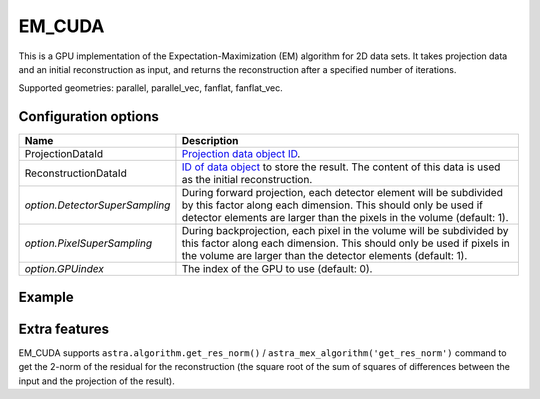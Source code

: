 EM_CUDA
=======

This is a GPU implementation of the Expectation-Maximization (EM) algorithm for 2D data sets. It takes projection data and an initial reconstruction as input, and returns the reconstruction after a specified number of iterations.

Supported geometries: parallel, parallel_vec, fanflat, fanflat_vec.

Configuration options
---------------------

.. list-table::
  :header-rows: 1

  * - Name
    - Description

  * - ProjectionDataId
    - `Projection data object ID <../concepts.html#data>`_.

  * - ReconstructionDataId
    - `ID of data object <../concepts.html#data>`_ to store the result. The
      content of this data is used as the initial reconstruction.

  * - *option.DetectorSuperSampling*
    - During forward projection, each detector element will be subdivided by
      this factor along each dimension. This should only be used if detector
      elements are larger than the pixels in the volume (default: 1).

  * - *option.PixelSuperSampling*
    - During backprojection, each pixel in the volume will be subdivided by this
      factor along each dimension. This should only be used if pixels in the
      volume are larger than the detector elements (default: 1).

  * - *option.GPUindex*
    - The index of the GPU to use (default: 0).


Example
-------

.. tabs::
  .. group-tab:: Python
    .. code-block:: python

      import astra
      import matplotlib.pyplot as plt
      import numpy as np

      # Create geometries and projector
      N = 256
      N_ANGLES = 180
      det_spacing = 1.0
      angles = np.linspace(0, np.pi, N_ANGLES)
      proj_geom = astra.create_proj_geom('parallel', det_spacing, N, angles)
      vol_geom = astra.create_vol_geom(N, N)
      projector_id = astra.create_projector('cuda', proj_geom, vol_geom)

      # Generate phantom image
      phantom_id, phantom = astra.data2d.shepp_logan(vol_geom)

      # Create forward projection
      sinogram_id, sinogram = astra.create_sino(phantom_id, projector_id)

      # Reconstruct
      recon_id = astra.data2d.create('-vol', vol_geom, data=1.0)
      cfg = astra.astra_dict('EM_CUDA')
      cfg['ProjectionDataId'] = sinogram_id
      cfg['ReconstructionDataId'] = recon_id
      algorithm_id = astra.algorithm.create(cfg)

      astra.algorithm.run(algorithm_id, iterations=100)

      reconstruction = astra.data2d.get(recon_id)
      plt.imshow(reconstruction, cmap='gray')

      # Clean up
      astra.data2d.delete([sinogram_id, recon_id, phantom_id])
      astra.projector.delete(projector_id)
      astra.algorithm.delete(algorithm_id)


  .. group-tab:: MATLAB
    .. code-block:: matlab

      %% Create phantom
      N = 256;
      phantom = phantom(N);

      %% Create geometries and projector
      det_spacing = 1.0;
      N_ANGLES = 180;
      angles = linspace(0, pi, N_ANGLES);
      proj_geom = astra_create_proj_geom('parallel', det_spacing, N, angles);
      vol_geom = astra_create_vol_geom(N, N);
      projector_id = astra_create_projector('cuda', proj_geom, vol_geom);

      %% Create forward projection
      [sinogram_id, sinogram] = astra_create_sino(phantom, projector_id);

      %% Reconstruct
      recon_id = astra_mex_data2d('create', '-vol', vol_geom, 1.0);
      cfg = astra_struct('EM_CUDA');
      cfg.ProjectionDataId = sinogram_id;
      cfg.ReconstructionDataId = recon_id;
      algorithm_id = astra_mex_algorithm('create', cfg);

      astra_mex_algorithm('iterate', algorithm_id, 100);

      reconstruction = astra_mex_data2d('get', recon_id);
      imshow(reconstruction, []);

      %% Clean up
      astra_mex_data2d('delete', sinogram_id, recon_id);
      astra_mex_projector('delete', projector_id);
      astra_mex_algorithm('delete', algorithm_id);


Extra features
--------------

EM_CUDA supports ``astra.algorithm.get_res_norm()`` /
``astra_mex_algorithm('get_res_norm')`` command to get the 2-norm of the
residual for the reconstruction (the square root of the sum of squares of
differences between the input and the projection of the result).
